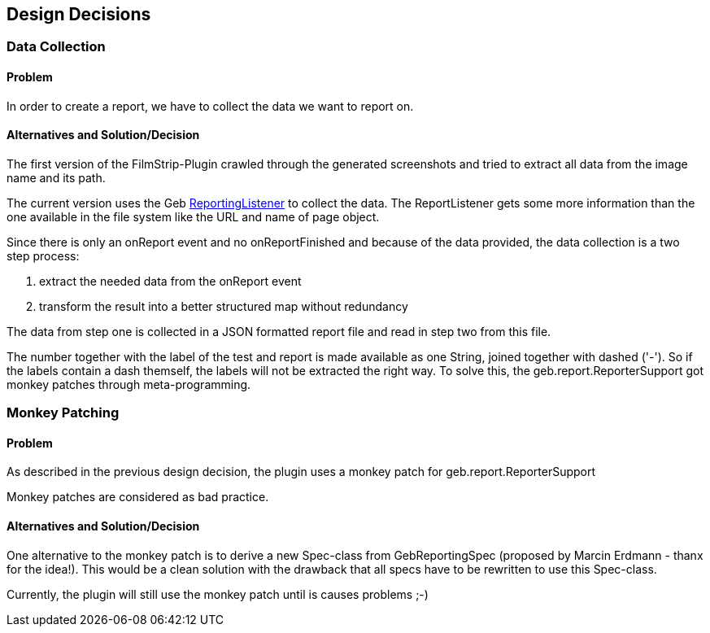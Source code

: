 [[section-design-decisions]]
== Design Decisions

=== Data Collection

==== Problem

In order to create a report, we have to collect the data we want to report on.

==== Alternatives and Solution/Decision

The first version of the FilmStrip-Plugin crawled through the generated screenshots and tried to extract all data from the image name and its path.

The current version uses the Geb http://www.gebish.org/manual/0.9.2/api/geb/report/ReportingListener.html[ReportingListener] to collect the data. The ReportListener gets some more information than the one available in the file system like the URL and name of page object.

Since there is only an +onReport+ event and no +onReportFinished+ and because of the data provided, the data collection is a two step process:

. extract the needed data from the +onReport+ event
. transform the result into a better structured map without redundancy

The data from step one is collected in a JSON formatted report file and read in step two from this file.

The number together with the label of the test and report is made available as one String, joined together with dashed ('-'). So if the labels contain a dash themself, the labels will not be extracted the right way. To solve this, the +geb.report.ReporterSupport+ got monkey patches through meta-programming.

=== Monkey Patching

==== Problem

As described in the previous design decision, the plugin uses a monkey patch for +geb.report.ReporterSupport+

Monkey patches are considered as bad practice.

==== Alternatives and Solution/Decision

One alternative to the monkey patch is to derive a new +Spec+-class from +GebReportingSpec+ (proposed by Marcin Erdmann - thanx for the idea!).
This would be a clean solution with the drawback that all specs have to be rewritten to use this +Spec+-class.

Currently, the plugin will still use the monkey patch until is causes problems ;-)
